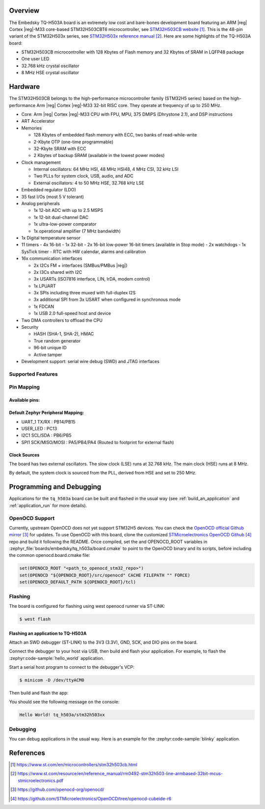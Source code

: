 .. zephyr:board:: tq_h503a

Overview
********

The Embedsky TQ-H503A board is an extremely low cost and bare-bones development board featuring an ARM |reg| Cortex |reg|-M33 core-based
STM32H503CBT6 microcontroller, see `STM32H503CB website`_.
This is the 48-pin variant of the STM32H503x series,
see `STM32H503x reference manual`_.
Here are some highlights of the TQ-H503A board:

- STM32H503CB microcontroller with 128 Kbytes of Flash memory and 32 Kbytes of
  SRAM in LQFP48 package

- One user LED
- 32.768 kHz crystal oscillator
- 8 MHz HSE crystal oscillator

Hardware
********

The STM32H503CB belongs to the high-performance microcontroller family
(STM32H5 series) based on the high-performance Arm |reg| Cortex |reg|-M33 32-bit
RISC core. They operate at frequency of up to 250 MHz.

- Core: Arm |reg| Cortex |reg|-M33 CPU with FPU, MPU, 375 DMIPS (Dhrystone 2.1),
  and DSP instructions
- ART Accelerator

- Memories

  - 128 Kbytes of embedded flash memory with ECC, two banks of read-while-write
  - 2-Kbyte OTP (one-time programmable)
  - 32-Kbyte SRAM with ECC
  - 2 Kbytes of backup SRAM (available in the lowest power modes)

- Clock management

  - Internal oscillators: 64 MHz HSI, 48 MHz HSI48, 4 MHz CSI, 32 kHz LSI
  - Two PLLs for system clock, USB, audio, and ADC
  - External oscillators: 4 to 50 MHz HSE, 32.768 kHz LSE

- Embedded regulator (LDO)
- 35 fast I/Os (most 5 V tolerant)

- Analog peripherals

  - 1x 12-bit ADC with up to 2.5 MSPS
  - 1x 12-bit dual-channel DAC
  - 1x ultra-low-power comparator
  - 1x operational amplifier (7 MHz bandwidth)

- 1x Digital temperature sensor

- 11 timers
  - 4x 16-bit
  - 1x 32-bit
  - 2x 16-bit low-power 16-bit timers (available in Stop mode)
  - 2x watchdogs
  - 1x SysTick timer
  - RTC with HW calendar, alarms and calibration

- 16x communication interfaces

  - 2x I2Cs FM + interfaces (SMBus/PMBus |reg|)
  - 2x I3Cs shared with I2C
  - 3x USARTs (ISO7816 interface, LIN, IrDA, modem control)
  - 1x LPUART
  - 3x SPIs including three muxed with full-duplex I2S
  - 3x additional SPI from 3x USART when configured in synchronous mode
  - 1x FDCAN
  - 1x USB 2.0 full-speed host and device

- Two DMA controllers to offload the CPU

- Security

  - HASH (SHA-1, SHA-2), HMAC
  - True random generator
  - 96-bit unique ID
  - Active tamper

- Development support: serial wire debug (SWD) and JTAG interfaces

Supported Features
==================

.. zephyr:board-supported-hw::

Pin Mapping
===========

Available pins:
---------------
.. image:: img/tq_h503a.webp
      :align: center
      :alt: TQ-H503A Pinout

Default Zephyr Peripheral Mapping:
----------------------------------

- UART_1 TX/RX : PB14/PB15
- USER_LED : PC13
- I2C1 SCL/SDA : PB6/PB5
- SPI1 SCK/MISO/MOSI : PA5/PB4/PA4 (Routed to footprint for external flash)

Clock Sources
-------------

The board has two external oscillators. The slow clock (LSE) runs at 32.768 kHz. The main clock (HSE) runs at 8 MHz.

By default, the system clock is sourced from the PLL, derived from HSE and set to 250 MHz.

Programming and Debugging
*************************

.. zephyr:board-supported-runners::

Applications for the ``tq_h503a`` board can be built and
flashed in the usual way (see :ref:`build_an_application` and
:ref:`application_run` for more details).

OpenOCD Support
===============

Currently, upstream OpenOCD does not yet support STM32H5 devices. You can check the `OpenOCD official Github mirror`_ for updates.
To use OpenOCD with this board, clone the customized `STMicroelectronics OpenOCD Github`_ repo and build it following the README.
Once compiled, set the and OPENOCD_ROOT variables in
:zephyr_file:`boards/embedsky/tq_h503a/board.cmake` to point to the OpenOCD binary and its scripts,  before
including the common openocd.board.cmake file:

.. code-block:: none

   set(OPENOCD_ROOT "<path_to_openocd_stm32_repo>")
   set(OPENOCD "${OPENOCD_ROOT}/src/openocd" CACHE FILEPATH "" FORCE)
   set(OPENOCD_DEFAULT_PATH ${OPENOCD_ROOT}/tcl)

Flashing
========

The board is configured for flashing using west openocd runner via ST-LINK:

.. code-block:: console

   $ west flash

Flashing an application to TQ-H503A
----------------------------------------

Attach an SWD debugger (ST-LINK) to the 3V3 (3.3V), GND, SCK, and DIO
pins on the board.

Connect the debugger to your host via USB, then build and flash your application. For example, to flash the :zephyr:code-sample:`hello_world` application.

Start a serial host program to connect to the debugger's VCP:

.. code-block:: console

   $ minicom -D /dev/ttyACM0

Then build and flash the app:

.. zephyr-app-commands::
   :zephyr-app: samples/hello_world
   :board: tq_h503a
   :goals: build flash

You should see the following message on the console:

.. code-block:: console

   Hello World! tq_h503a/stm32h503xx

Debugging
=========

You can debug applications in the usual way. Here is an example for the
:zephyr:code-sample:`blinky` application.

.. zephyr-app-commands::
   :zephyr-app: samples/basic/blinky
   :board: tq_h503a
   :goals: debug

References
**********

.. target-notes::

.. _STM32H503CB website:
   https://www.st.com/en/microcontrollers/stm32h503cb.html

.. _STM32H503x reference manual:
   https://www.st.com/resource/en/reference_manual/rm0492-stm32h503-line-armbased-32bit-mcus-stmicroelectronics.pdf

.. _OpenOCD official Github mirror:
   https://github.com/openocd-org/openocd/

.. _STMicroelectronics OpenOCD Github:
   https://github.com/STMicroelectronics/OpenOCD/tree/openocd-cubeide-r6
